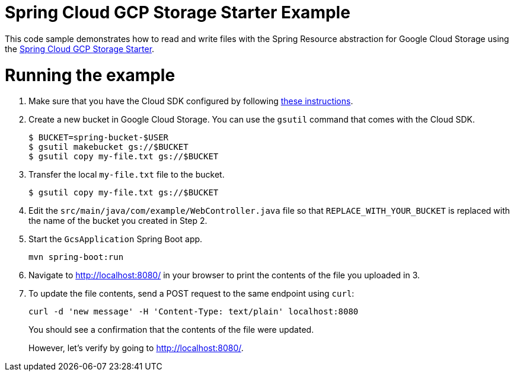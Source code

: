 = Spring Cloud GCP Storage Starter Example

This code sample demonstrates how to read and write files with the Spring Resource abstraction for
Google Cloud Storage using the
link:../../spring-cloud-gcp-starters/spring-cloud-gcp-starter-storage[Spring Cloud GCP Storage Starter].

= Running the example

1. Make sure that you have the Cloud SDK configured by following https://cloud.google.com/sdk/docs/[these instructions].

2. Create a new bucket in Google Cloud Storage. You can use the `gsutil` command that comes with the
Cloud SDK.
+
```
$ BUCKET=spring-bucket-$USER
$ gsutil makebucket gs://$BUCKET
$ gsutil copy my-file.txt gs://$BUCKET
```

3. Transfer the local `my-file.txt` file to the bucket.
+
```
$ gsutil copy my-file.txt gs://$BUCKET
```

4. Edit the `src/main/java/com/example/WebController.java` file so that `REPLACE_WITH_YOUR_BUCKET` is replaced
with the name of the bucket you created in Step 2.

6. Start the `GcsApplication` Spring Boot app.
+
```
mvn spring-boot:run
```

7. Navigate to http://localhost:8080/ in your browser to print the contents of the file you uploaded in 3.

8. To update the file contents, send a POST request to the same endpoint using `curl`:
+
```
curl -d 'new message' -H 'Content-Type: text/plain' localhost:8080
```
+
You should see a confirmation that the contents of the file were updated.
+
However, let's verify by going to http://localhost:8080/.
